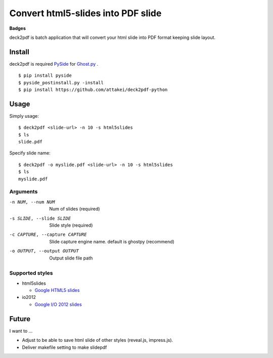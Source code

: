 Convert html5-slides into PDF slide
===================================

**Badges**

.. image:: https://img.shields.io/pypi/v/deck2pdf.svg
   :target: https://pypi.python.org/pypi/deck2pdf
   :alt: PyPI latest

.. image:: https://img.shields.io/circleci/project/attakei/deck2pdf-python.svg
   :target: https://circleci.com/gh/attakei/deck2pdf-python
   :alt: CircleCI Status (not all tests)

.. image:: https://img.shields.io/codeclimate/github/attakei/deck2pdf-python.svg
   :target: https://codeclimate.com/github/attakei/deck2pdf-python
   :alt: CodeClimate GPA


deck2pdf is batch application that will convert your html slide into PDF format keeping slide layout.


Install
-------

deck2pdf is required `PySide <http://pyside.github.io/docs/pyside/index.html>`_ for `Ghost.py <https://github.com/jeanphix/Ghost.py>`_ .


::

   $ pip install pyside
   $ pyside_postinstall.py -install
   $ pip install https://github.com/attakei/deck2pdf-python


Usage
-----

Simply usage::

   $ deck2pdf <slide-url> -n 10 -s html5slides
   $ ls
   slide.pdf

Specify slide name::

   $ deck2pdf -o myslide.pdf <slide-url> -n 10 -s html5slides
   $ ls
   myslide.pdf

Arguments
^^^^^^^^^

-n NUM, --num NUM
  Num of slides (required)

-s SLIDE, --slide SLIDE
  Slide style (required)

-c CAPTURE, --capture CAPTURE 
  Slide capture engine name. default is ghostpy (recommend)

-o OUTPUT, --output OUTPUT
  Output slide file path

Supported styles
^^^^^^^^^^^^^^^^

* html5slides

  * `Google HTML5 slides <https://code.google.com/p/html5slides/>`_

* io2012

  * `Google I/O 2012 slides <https://code.google.com/p/io-2012-slides/>`_


Future
------

I want to ...

* Adjust to be able to save html slide of other styles (reveal.js, impress.js).
* Deliver makefile setting to make slidepdf
